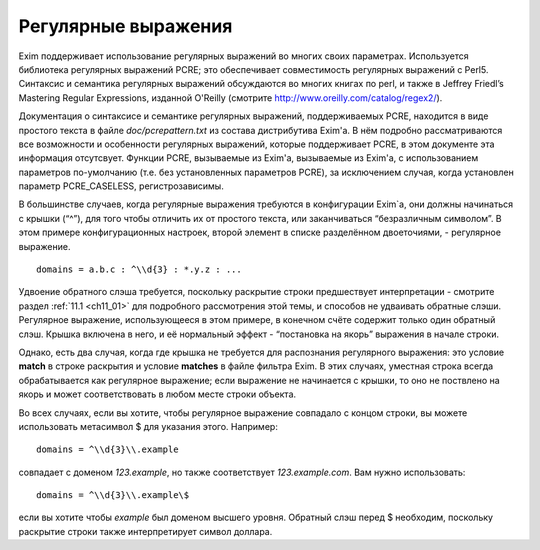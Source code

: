 
.. _ch08_00:

Регулярные выражения
====================

Exim поддерживает использование регулярных выражений во многих своих параметрах. Используется библиотека регулярных выражений PCRE; это обеспечивает совместимость регулярных выражений с Perl5. Синтаксис и семантика регулярных выражений обсуждаются во многих книгах по perl, и также в Jeffrey Friedl’s Mastering Regular Expressions, изданной  O'Reilly (смотрите http://www.oreilly.com/catalog/regex2/).

Документация о синтаксисе и семантике регулярных выражений, поддерживаемых PCRE, находится в виде простого текста в файле *doc/pcrepattern.txt* из состава дистрибутива Exim'a. В нём подробно рассматриваются все возможности и особенности регулярных выражений, которые поддерживает PCRE, в этом документе эта информация отсутсвует. Функции PCRE, вызываемые из Exim'a, вызываемые из Exim'a, с использованием параметров по-умолчанию (т.е. без установленных параметров PCRE), за исключением случая, когда установлен параметр PCRE_CASELESS, регистрозависимы.

В большинстве случаев, когда регулярные выражения требуются в конфигурации Exim`a, они должны начинаться с крышки (“^”), для того чтобы отличить их от простого текста, или заканчиваться “безразличным символом”. В этом примере конфигурационных настроек, второй элемент в списке разделённом двоеточиями, - регулярное выражение.

::

    domains = a.b.c : ^\\d{3} : *.y.z : ...

Удвоение обратного слэша требуется, поскольку раскрытие строки предшествует интерпретации - смотрите раздел :ref:`11.1 <ch11_01>` для подробного рассмотрения этой темы, и способов не удваивать обратные слэши. Регулярное выражение, использующееся в этом примере, в конечном счёте содержит только один обратный слэш. Крышка включена в него, и её нормальный эффект - “постановка на якорь” выражения в начале строки.

Однако, есть два случая, когда где крышка не требуется для распознания регулярного выражения: это условие **match** в строке раскрытия и условие **matches** в файле фильтра Exim. В этих случаях, уместная строка всегда обрабатывается как регулярное выражение; если выражение не начинается с крышки, то оно не поствлено на якорь и может соответствовать в любом месте строки объекта.

Во всех случаях, если вы хотите, чтобы регулярное выражение совпадало с концом строки, вы можете использовать метасимвол $ для указания этого. Например::

    domains = ^\\d{3}\\.example

совпадает с доменом *123.example*, но также соответствует *123.example.com*. Вам нужно использовать::

    domains = ^\\d{3}\\.example\$

если вы хотите чтобы *example* был доменом высшего уровня. Обратный слэш перед $ необходим, поскольку раскрытие строки также интерпретирует символ доллара.
